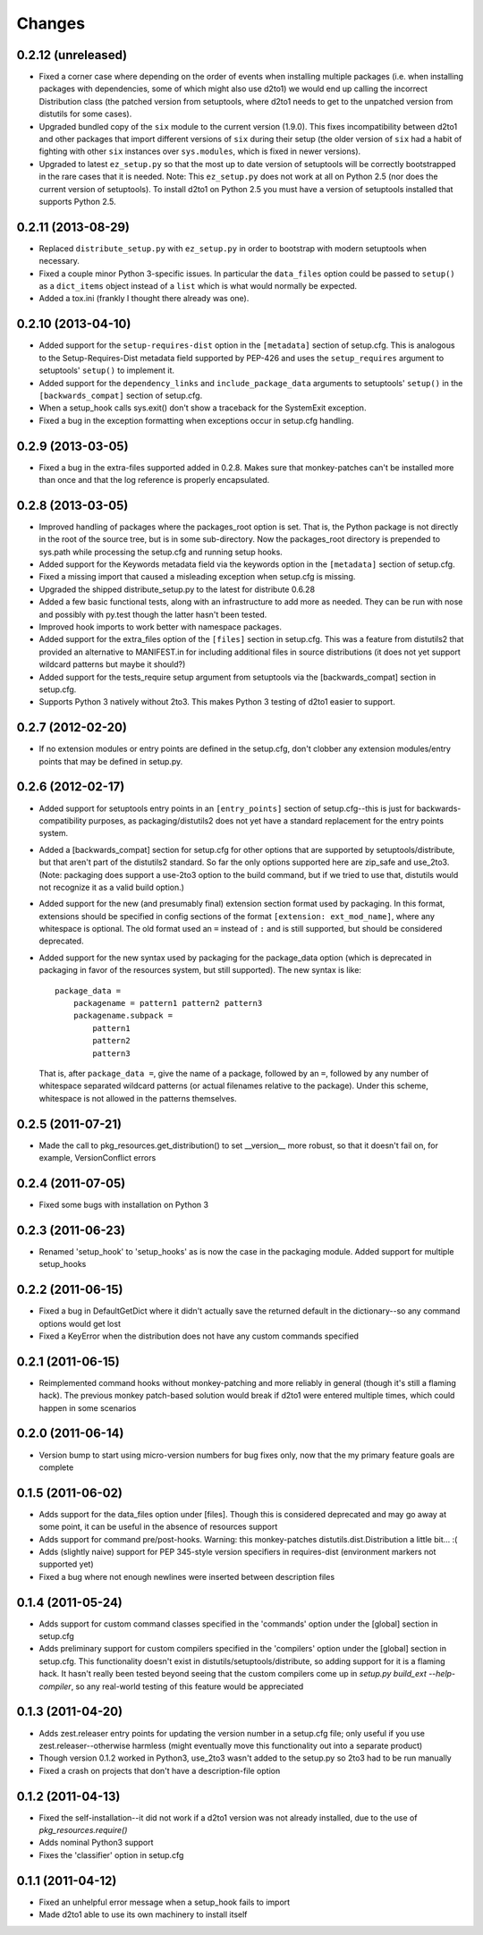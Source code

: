 Changes
=========


0.2.12 (unreleased)
-------------------

- Fixed a corner case where depending on the order of events when installing
  multiple packages (i.e. when installing packages with dependencies, some
  of which might also use d2to1) we would end up calling the incorrect
  Distribution class (the patched version from setuptools, where d2to1
  needs to get to the unpatched version from distutils for some cases).

- Upgraded bundled copy of the ``six`` module to the current version
  (1.9.0).  This fixes incompatibility between d2to1 and other packages
  that import different versions of ``six`` during their setup (the older
  version of ``six`` had a habit of fighting with other ``six`` instances
  over ``sys.modules``, which is fixed in newer versions).

- Upgraded to latest ``ez_setup.py`` so that the most up to date version
  of setuptools will be correctly bootstrapped in the rare cases that it
  is needed.  Note: This ``ez_setup.py`` does not work at all on Python 2.5
  (nor does the current version of setuptools).  To install d2to1 on Python
  2.5 you must have a version of setuptools installed that supports Python
  2.5.


0.2.11 (2013-08-29)
-------------------

- Replaced ``distribute_setup.py`` with ``ez_setup.py`` in order to bootstrap
  with modern setuptools when necessary.

- Fixed a couple minor Python 3-specific issues. In particular the
  ``data_files`` option could be passed to ``setup()`` as a ``dict_items``
  object instead of a ``list`` which is what would normally be expected.

- Added a tox.ini (frankly I thought there already was one).


0.2.10 (2013-04-10)
-------------------

- Added support for the ``setup-requires-dist`` option in the ``[metadata]``
  section of setup.cfg.  This is analogous to the Setup-Requires-Dist metadata
  field supported by PEP-426 and uses the ``setup_requires`` argument to
  setuptools' ``setup()`` to implement it.

- Added support for the ``dependency_links`` and ``include_package_data``
  arguments to setuptools' ``setup()`` in the ``[backwards_compat]`` section of
  setup.cfg.

- When a setup_hook calls sys.exit() don't show a traceback for the
  SystemExit exception.

- Fixed a bug in the exception formatting when exceptions occur in setup.cfg
  handling.


0.2.9 (2013-03-05)
------------------

- Fixed a bug in the extra-files supported added in 0.2.8.  Makes sure that
  monkey-patches can't be installed more than once and that the log
  reference is properly encapsulated.


0.2.8 (2013-03-05)
------------------

- Improved handling of packages where the packages_root option is set. That is,
  the Python package is not directly in the root of the source tree, but is in
  some sub-directory.  Now the packages_root directory is prepended to
  sys.path while processing the setup.cfg and running setup hooks.

- Added support for the Keywords metadata field via the keywords option in the
  ``[metadata]`` section of setup.cfg.

- Fixed a missing import that caused a misleading exception when setup.cfg is
  missing.

- Upgraded the shipped distribute_setup.py to the latest for distribute 0.6.28

- Added a few basic functional tests, along with an infrastructure to add more
  as needed.  They can be run with nose and possibly with py.test though the
  latter hasn't been tested.

- Improved hook imports to work better with namespace packages.

- Added support for the extra_files option of the ``[files]`` section in
  setup.cfg.  This was a feature from distutils2 that provided an alternative
  to MANIFEST.in for including additional files in source distributions (it
  does not yet support wildcard patterns but maybe it should?)

- Added support for the tests_require setup argument from setuptools via
  the [backwards_compat] section in setup.cfg.

- Supports Python 3 natively without 2to3.  This makes Python 3 testing of
  d2to1 easier to support.


0.2.7 (2012-02-20)
------------------

- If no extension modules or entry points are defined in the setup.cfg, don't
  clobber any extension modules/entry points that may be defined in setup.py.


0.2.6 (2012-02-17)
------------------

- Added support for setuptools entry points in an ``[entry_points]`` section of
  setup.cfg--this is just for backwards-compatibility purposes, as
  packaging/distutils2 does not yet have a standard replacement for the entry
  points system.

- Added a [backwards_compat] section for setup.cfg for other options that are
  supported by setuptools/distribute, but that aren't part of the distutils2
  standard.  So far the only options supported here are zip_safe and use_2to3.
  (Note: packaging does support a use-2to3 option to the build command, but if
  we tried to use that, distutils would not recognize it as a valid build
  option.)

- Added support for the new (and presumably final) extension section format
  used by packaging.  In this format, extensions should be specified in config
  sections of the format ``[extension: ext_mod_name]``, where any whitespace is
  optional.  The old format used an ``=`` instead of ``:`` and is still
  supported, but should be considered deprecated.

- Added support for the new syntax used by packaging for the package_data
  option (which is deprecated in packaging in favor of the resources system,
  but still supported).  The new syntax is like::

      package_data =
          packagename = pattern1 pattern2 pattern3
          packagename.subpack = 
              pattern1
              pattern2
              pattern3

  That is, after ``package_data =``, give the name of a package, followed by
  an ``=``, followed by any number of whitespace separated wildcard patterns (or
  actual filenames relative to the package).  Under this scheme, whitespace is
  not allowed in the patterns themselves.


0.2.5 (2011-07-21)
------------------

- Made the call to pkg_resources.get_distribution() to set __version__ more
  robust, so that it doesn't fail on, for example, VersionConflict errors


0.2.4 (2011-07-05)
------------------

- Fixed some bugs with installation on Python 3


0.2.3 (2011-06-23)
------------------

- Renamed 'setup_hook' to 'setup_hooks' as is now the case in the packaging
  module.  Added support for multiple setup_hooks


0.2.2 (2011-06-15)
------------------

- Fixed a bug in DefaultGetDict where it didn't actually save the returned
  default in the dictionary--so any command options would get lost
- Fixed a KeyError when the distribution does not have any custom commands
  specified


0.2.1 (2011-06-15)
------------------

- Reimplemented command hooks without monkey-patching and more reliably in
  general (though it's still a flaming hack).  The previous monkey patch-based
  solution would break if d2to1 were entered multiple times, which could happen
  in some scenarios


0.2.0 (2011-06-14)
------------------

- Version bump to start using micro-version numbers for bug fixes only, now
  that the my primary feature goals are complete


0.1.5 (2011-06-02)
------------------

- Adds support for the data_files option under [files].  Though this is
  considered deprecated and may go away at some point, it can be useful in the
  absence of resources support
- Adds support for command pre/post-hooks.  Warning: this monkey-patches
  distutils.dist.Distribution a little bit... :(
- Adds (slightly naive) support for PEP 345-style version specifiers in
  requires-dist (environment markers not supported yet)
- Fixed a bug where not enough newlines were inserted between description files


0.1.4 (2011-05-24)
------------------

- Adds support for custom command classes specified in the 'commands' option
  under the [global] section in setup.cfg
- Adds preliminary support for custom compilers specified in the 'compilers'
  option under the [global] section in setup.cfg.  This functionality doesn't
  exist in distutils/setuptools/distribute, so adding support for it is a
  flaming hack.  It hasn't really been tested beyond seeing that the custom
  compilers come up in `setup.py build_ext --help-compiler`, so any real-world
  testing of this feature would be appreciated


0.1.3 (2011-04-20)
------------------

- Adds zest.releaser entry points for updating the version number in a
  setup.cfg file; only useful if you use zest.releaser--otherwise harmless
  (might eventually move this functionality out into a separate product)
- Though version 0.1.2 worked in Python3, use_2to3 wasn't added to the setup.py
  so 2to3 had to be run manually
- Fixed a crash on projects that don't have a description-file option

0.1.2 (2011-04-13)
------------------

- Fixed the self-installation--it did not work if a d2to1 version was not
  already installed, due to the use of `pkg_resources.require()`
- Adds nominal Python3 support
- Fixes the 'classifier' option in setup.cfg

0.1.1 (2011-04-12)
------------------

- Fixed an unhelpful error message when a setup_hook fails to import
- Made d2to1 able to use its own machinery to install itself

